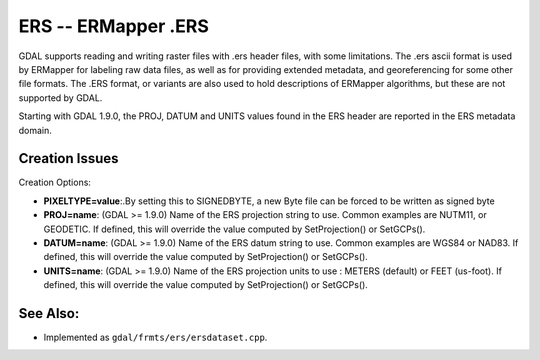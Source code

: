 .. _raster.ers:

ERS -- ERMapper .ERS
====================

GDAL supports reading and writing raster files with .ers header files,
with some limitations. The .ers ascii format is used by ERMapper for
labeling raw data files, as well as for providing extended metadata, and
georeferencing for some other file formats. The .ERS format, or variants
are also used to hold descriptions of ERMapper algorithms, but these are
not supported by GDAL.

Starting with GDAL 1.9.0, the PROJ, DATUM and UNITS values found in the
ERS header are reported in the ERS metadata domain.

Creation Issues
---------------

Creation Options:

-  **PIXELTYPE=value**:.By setting this to SIGNEDBYTE, a new Byte file
   can be forced to be written as signed byte
-  **PROJ=name**: (GDAL >= 1.9.0) Name of the ERS projection string to
   use. Common examples are NUTM11, or GEODETIC. If defined, this will
   override the value computed by SetProjection() or SetGCPs().
-  **DATUM=name**: (GDAL >= 1.9.0) Name of the ERS datum string to use.
   Common examples are WGS84 or NAD83. If defined, this will override
   the value computed by SetProjection() or SetGCPs().
-  **UNITS=name**: (GDAL >= 1.9.0) Name of the ERS projection units to
   use : METERS (default) or FEET (us-foot). If defined, this will
   override the value computed by SetProjection() or SetGCPs().

See Also:
---------

-  Implemented as ``gdal/frmts/ers/ersdataset.cpp``.
